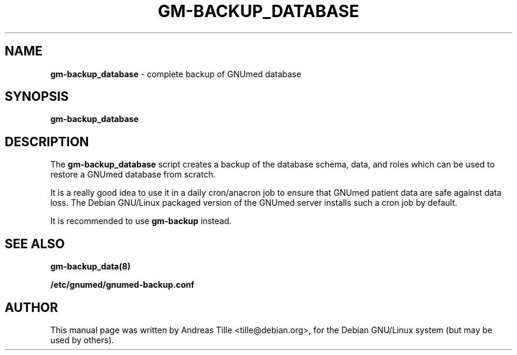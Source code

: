 .TH GM-BACKUP_DATABASE 8 "2009 January 8th" "GNUmed server database backup"

.SH NAME
.B gm-backup_database
- complete backup of GNUmed database

.SH SYNOPSIS
.B gm-backup_database

.SH DESCRIPTION
The
.B gm-backup_database
script creates a backup of the database schema,
data, and roles which can be used to restore a GNUmed
database from scratch.

It is a really good idea to use it in a daily cron/anacron
job to ensure that GNUmed patient data are safe against data
loss.  The Debian GNU/Linux packaged version of the GNUmed
server installs such a cron job by default.

It is recommended to use
.B gm-backup
instead.

.SH SEE ALSO
.B  gm-backup_data(8)

.B /etc/gnumed/gnumed-backup.conf

.SH AUTHOR
This manual page was written by Andreas Tille <tille@debian.org>,
for the Debian GNU/Linux system (but may be used by others).
